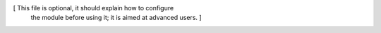 [ This file is optional, it should explain how to configure
  the module before using it; it is aimed at advanced users. ]
